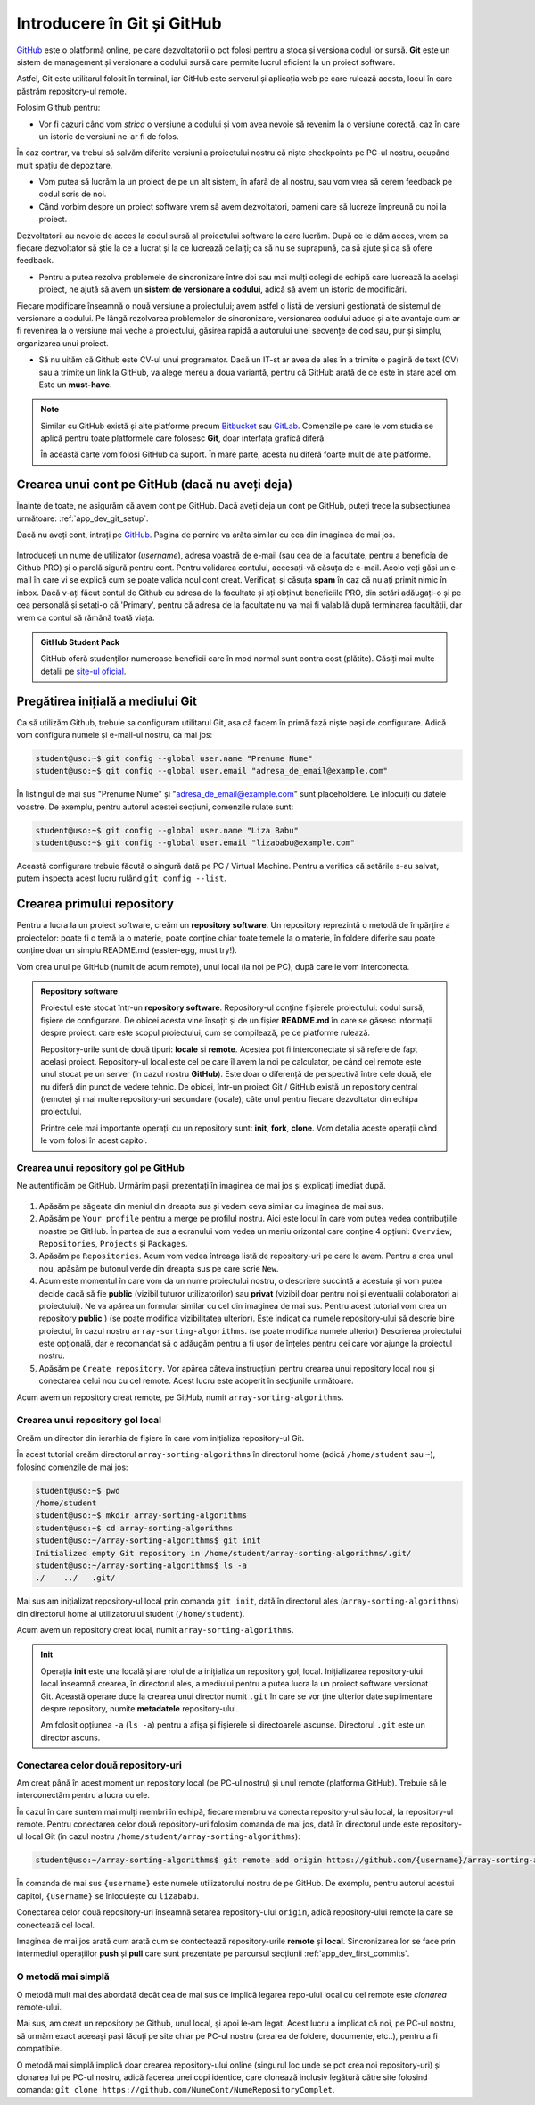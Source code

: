 .. _app_dev_git_intro:

Introducere în Git și GitHub
============================

`GitHub <http://www.github.com/>`_ este o platformă online, pe care dezvoltatorii o pot folosi pentru a stoca și versiona codul lor sursă.
**Git** este un sistem de management și versionare a codului sursă care permite lucrul eficient la un proiect software.

Astfel, Git este utilitarul folosit în terminal, iar GitHub este serverul și aplicația web pe care rulează acesta, locul în care păstrăm repository-ul remote.

Folosim Github pentru:

* Vor fi cazuri când vom *strica* o versiune a codului și vom avea nevoie să revenim la o versiune corectă, caz în care un istoric de versiuni ne-ar fi de folos.
În caz contrar, va trebui să salvăm diferite versiuni a proiectului nostru că niște checkpoints pe PC-ul nostru, ocupând mult spațiu de depozitare.

* Vom putea să lucrăm la un proiect de pe un alt sistem, în afară de al nostru, sau vom vrea să cerem feedback pe codul scris de noi.

* Când vorbim despre un proiect software vrem să avem dezvoltatori, oameni care să lucreze împreună cu noi la proiect.
Dezvoltatorii au nevoie de acces la codul sursă al proiectului software la care lucrăm. După ce le dăm acces, vrem ca fiecare dezvoltator să știe la ce a lucrat și la ce lucrează ceilalți; ca să nu se suprapună, ca să ajute și ca să ofere feedback.

* Pentru a putea rezolva problemele de sincronizare între doi sau mai mulți colegi de echipă care lucrează la același proiect, ne ajută să avem un **sistem de versionare a codului**, adică să avem un istoric de modificări.
Fiecare modificare înseamnă o nouă versiune a proiectului; avem astfel o listă de versiuni gestionată de sistemul de versionare a codului.
Pe lângă rezolvarea problemelor de sincronizare, versionarea codului aduce și alte avantaje cum ar fi revenirea la o versiune mai veche a proiectului, găsirea rapidă a autorului unei secvențe de cod sau, pur și simplu, organizarea unui proiect.

* Să nu uităm că Github este CV-ul unui programator. Dacă un IT-st ar avea de ales în a trimite o pagină de text (CV) sau a trimite un link la GitHub, va alege mereu a doua variantă, pentru că GitHub arată de ce este în stare acel om. Este un **must-have**.


.. note:: 

  Similar cu GitHub există și alte platforme precum `Bitbucket <https://bitbucket.org>`_ sau `GitLab <https://about.gitlab.com>`_.
  Comenzile pe care le vom studia se aplică pentru toate platformele care folosesc **Git**, doar interfața grafică diferă.

  În această carte vom folosi GitHub ca suport.
  În mare parte, acesta nu diferă foarte mult de alte platforme.

.. _app_dev_create_github_account:

Crearea unui cont pe GitHub (dacă nu aveți deja)
------------------------------------------------

Înainte de toate, ne asigurăm că avem cont pe GitHub.
Dacă aveți deja un cont pe GitHub, puteți trece la subsecțiunea următoare: :ref:`app_dev_git_setup`.

Dacă nu aveți cont, intrați pe `GitHub <http://www.github.com/>`_.
Pagina de pornire va arăta similar cu cea din imaginea de mai jos.

.. figure:: ./img/GitHub-init-page.png
  :scale: 30%
  :alt: Pagina principală GitHub

Introduceți un nume de utilizator (*username*), adresa voastră de e-mail (sau cea de la facultate, pentru a beneficia de Github PRO) și o parolă sigură pentru cont.
Pentru validarea contului, accesați-vă căsuța de e-mail.
Acolo veți găsi un e-mail în care vi se explică cum se poate valida noul cont creat.
Verificați și căsuța **spam** în caz că nu ați primit nimic în inbox.
Dacă v-ați făcut contul de Github cu adresa de la facultate și ați obținut beneficiile PRO, din setări adăugați-o și pe cea personală și setați-o că 'Primary', pentru că adresa de la facultate nu va mai fi valabilă după terminarea facultății, dar vrem ca contul să rămână toată viața. 

.. admonition:: **GitHub Student Pack**

  GitHub oferă studenților numeroase beneficii care în mod normal sunt contra cost (plătite). 
  Găsiți mai multe detalii pe `site-ul oficial <https://education.github.com/pack>`_.

.. _app_dev_git_setup:

Pregătirea inițială a mediului Git
----------------------------------

Ca să utilizăm Github, trebuie sa configuram utilitarul Git, asa că facem în primă fază niște pași de configurare. Adică vom configura numele și e-mail-ul nostru, ca mai jos:

.. code-block:: bash

    student@uso:~$ git config --global user.name "Prenume Nume"
    student@uso:~$ git config --global user.email "adresa_de_email@example.com"

În listingul de mai sus "Prenume Nume" și "adresa_de_email@example.com" sunt placeholdere.
Le înlocuiți cu datele voastre.  
De exemplu, pentru autorul acestei secțiuni, comenzile rulate sunt:

.. code-block:: bash

    student@uso:~$ git config --global user.name "Liza Babu"
    student@uso:~$ git config --global user.email "lizababu@example.com"

.. _app_dev_create_first_repo:

Această configurare trebuie făcută o singură dată pe PC / Virtual Machine.
Pentru a verifica că setările s-au salvat, putem inspecta acest lucru rulând ``gît config --list``.

Crearea primului repository
---------------------------

Pentru a lucra la un proiect software, creăm un **repository software**.
Un repository reprezintă o metodă de împărțire a proiectelor: poate fi o temă la o materie, poate conține chiar toate temele la o materie, în foldere diferite sau poate conține doar un simplu README.md (easter-egg, must try!).

Vom crea unul pe GitHub (numit de acum remote), unul local (la noi pe PC), după care le vom interconecta.

.. admonition:: **Repository software**

  Proiectul este stocat într-un **repository software**.
  Repository-ul conține fișierele proiectului: codul sursă, fișiere de configurare.
  De obicei acesta vine însoțit și de un fișier **README.md** în care se găsesc informații despre proiect: care este scopul proiectului, cum se compilează, pe ce platforme rulează.

  Repository-urile sunt de două tipuri: **locale** și **remote**.
  Acestea pot fi interconectate și să refere de fapt același proiect.
  Repository-ul local este cel pe care îl avem la noi pe calculator, pe când cel remote este unul stocat pe un server (în cazul nostru **GitHub**).
  Este doar o diferență de perspectivă între cele două, ele nu diferă din punct de vedere tehnic.
  De obicei, într-un proiect Git / GitHub există un repository central (remote) și mai multe repository-uri secundare (locale), câte unul pentru fiecare dezvoltator din echipa proiectului.

  Printre cele mai importante operații cu un repository sunt: **init**, **fork**, **clone**.
  Vom detalia aceste operații când le vom folosi în acest capitol.

.. _app_dev_create_github_repo:

Crearea unui repository gol pe GitHub 
^^^^^^^^^^^^^^^^^^^^^^^^^^^^^^^^^^^^^

Ne autentificăm pe GitHub.
Urmărim pașii prezentați în imaginea de mai jos și explicați imediat după.

.. figure:: ./gifs/GitHub-create-repo.gif
  :alt: Crearea unui repository nou pe GitHub

#. Apăsăm pe săgeata din meniul din dreapta sus și vedem ceva similar cu imaginea de mai sus.

#. Apăsăm pe ``Your profile`` pentru a merge pe profilul nostru.
   Aici este locul în care vom putea vedea contribuțiile noastre pe GitHub.
   În partea de sus a ecranului vom vedea un meniu orizontal care conține 4 opțiuni: ``Overview``, ``Repositories``, ``Projects`` și ``Packages``.

#. Apăsăm pe ``Repositories``.
   Acum vom vedea întreaga listă de repository-uri pe care le avem. Pentru a crea unul nou, apăsăm pe butonul verde din dreapta sus pe care scrie ``New``.

#. Acum este momentul în care vom da un nume proiectului nostru, o descriere succintă a acestuia și vom putea decide dacă să fie **public** (vizibil tuturor utilizatorilor) sau **privat** (vizibil doar pentru noi și eventualii colaboratori ai proiectului).
   Ne va apărea un formular similar cu cel din imaginea de mai sus.
   Pentru acest tutorial vom crea un repository **public** ) (se poate modifica vizibilitatea ulterior).
   Este indicat ca numele repository-ului să descrie bine proiectul, în cazul nostru ``array-sorting-algorithms``. (se poate modifica numele ulterior)
   Descrierea proiectului este opțională, dar e recomandat să o adăugăm pentru a fi ușor de înțeles pentru cei care vor ajunge la proiectul nostru.

#. Apăsăm pe ``Create repository``.
   Vor apărea câteva instrucțiuni pentru crearea unui repository local nou și conectarea celui nou cu cel remote.
   Acest lucru este acoperit în secțiunile următoare.

Acum avem un repository creat remote, pe GitHub, numit ``array-sorting-algorithms``.

.. _app_dev_create_local_repo:

Crearea unui repository gol local
^^^^^^^^^^^^^^^^^^^^^^^^^^^^^^^^^

Creăm un director din ierarhia de fișiere în care vom inițializa repository-ul Git.

În acest tutorial creăm directorul ``array-sorting-algorithms`` în directorul home (adică ``/home/student`` sau ``~``), folosind comenzile de mai jos:

.. code-block:: bash

    student@uso:~$ pwd
    /home/student
    student@uso:~$ mkdir array-sorting-algorithms
    student@uso:~$ cd array-sorting-algorithms
    student@uso:~/array-sorting-algorithms$ git init
    Initialized empty Git repository in /home/student/array-sorting-algorithms/.git/
    student@uso:~/array-sorting-algorithms$ ls -a
    ./    ../   .git/

Mai sus am inițializat repository-ul local prin comanda ``git init``, dată în directorul ales (``array-sorting-algorithms``) din directorul home al utilizatorului student (``/home/student``).

Acum avem un repository creat local, numit ``array-sorting-algorithms``.

.. admonition:: **Init**

  Operația **init** este una locală și are rolul de a inițializa un repository gol, local.
  Inițializarea repository-ului local înseamnă crearea, în directorul ales, a mediului pentru a putea lucra la un proiect software versionat Git.
  Această operare duce la crearea unui director numit ``.git`` în care se vor ține ulterior date suplimentare despre repository, numite **metadatele** repository-ului.

  Am folosit opțiunea ``-a`` (``ls -a``) pentru a afișa și fișierele și directoarele ascunse.
  Directorul ``.git`` este un director ascuns.

.. _app_dev_connect_repos:

Conectarea celor două repository-uri
^^^^^^^^^^^^^^^^^^^^^^^^^^^^^^^^^^^^

Am creat până în acest moment un repository local (pe PC-ul nostru) și unul remote (platforma GitHub).
Trebuie să le interconectăm pentru a lucra cu ele.

În cazul în care suntem mai mulți membri în echipă, fiecare membru va conecta repository-ul său local, la repository-ul remote.
Pentru conectarea celor două repository-uri folosim comanda de mai jos, dată în directorul unde este repository-ul local Git (în cazul nostru ``/home/student/array-sorting-algorithms``):

.. code-block:: bash

    student@uso:~/array-sorting-algorithms$ git remote add origin https://github.com/{username}/array-sorting-algorithms.git

În comanda de mai sus ``{username}`` este numele utilizatorului nostru de pe GitHub.
De exemplu, pentru autorul acestui capitol, ``{username}`` se înlocuiește cu ``lizababu``.

Conectarea celor două repository-uri înseamnă setarea repository-ului ``origin``, adică repository-ului remote la care se conectează cel local.

Imaginea de mai jos arată cum arată cum se contectează repository-urile **remote** și **local**.
Sincronizarea lor se face prin intermediul operațiilor **push** și **pull** care sunt prezentate pe parcursul secțiunii :ref:`app_dev_first_commits`.

.. figure:: ./gifs/GitHub-remote-local-repos.gif
    :alt: Conectarea repository-ului local cu cel remote
    :scale: 50%

O metodă mai simplă
^^^^^^^^^^^^^^^^^^^^^^^^^^^^^^^^^^^^

O metodă mult mai des abordată decât cea de mai sus ce implică legarea repo-ului local cu cel remote este *clonarea* remote-ului.

Mai sus, am creat un repository pe Github, unul local, și apoi le-am legat. Acest lucru a implicat că noi, pe PC-ul nostru, să urmăm exact aceeași pași
făcuți pe site chiar pe PC-ul nostru (crearea de foldere, documente, etc..), pentru a fi compatibile.

O metodă mai simplă implică doar crearea repository-ului online (singurul loc unde se pot crea noi repository-uri) și clonarea lui pe PC-ul nostru,
adică facerea unei copi identice, care clonează inclusiv legătură către site folosind comanda: ``gît clone https://github.com/NumeCont/NumeRepositoryComplet``.

